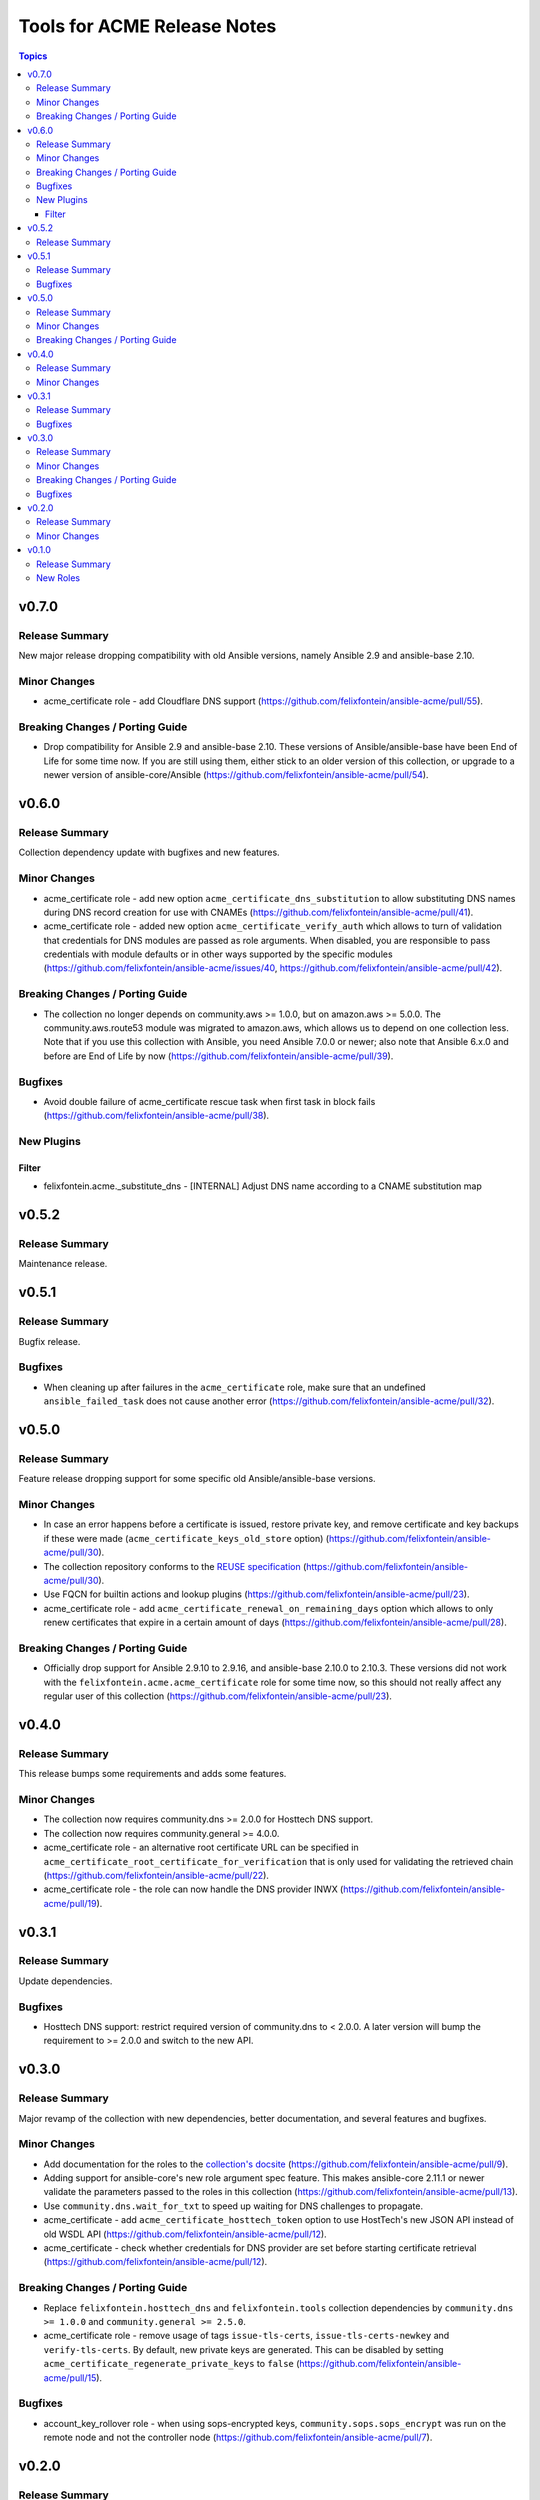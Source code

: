============================
Tools for ACME Release Notes
============================

.. contents:: Topics


v0.7.0
======

Release Summary
---------------

New major release dropping compatibility with old Ansible versions, namely Ansible 2.9 and ansible-base 2.10.

Minor Changes
-------------

- acme_certificate role - add Cloudflare DNS support (https://github.com/felixfontein/ansible-acme/pull/55).

Breaking Changes / Porting Guide
--------------------------------

- Drop compatibility for Ansible 2.9 and ansible-base 2.10. These versions of Ansible/ansible-base have been End of Life for some time now. If you are still using them, either stick to an older version of this collection, or upgrade to a newer version of ansible-core/Ansible (https://github.com/felixfontein/ansible-acme/pull/54).

v0.6.0
======

Release Summary
---------------

Collection dependency update with bugfixes and new features.

Minor Changes
-------------

- acme_certificate role - add new option ``acme_certificate_dns_substitution`` to allow substituting DNS names during DNS record creation for use with CNAMEs (https://github.com/felixfontein/ansible-acme/pull/41).
- acme_certificate role - added new option ``acme_certificate_verify_auth`` which allows to turn of validation that credentials for DNS modules are passed as role arguments. When disabled, you are responsible to pass credentials with module defaults or in other ways supported by the specific modules (https://github.com/felixfontein/ansible-acme/issues/40, https://github.com/felixfontein/ansible-acme/pull/42).

Breaking Changes / Porting Guide
--------------------------------

- The collection no longer depends on community.aws >= 1.0.0, but on amazon.aws >= 5.0.0. The community.aws.route53 module was migrated to amazon.aws, which allows us to depend on one collection less. Note that if you use this collection with Ansible, you need Ansible 7.0.0 or newer; also note that Ansible 6.x.0 and before are End of Life by now (https://github.com/felixfontein/ansible-acme/pull/39).

Bugfixes
--------

- Avoid double failure of acme_certificate rescue task when first task in block fails (https://github.com/felixfontein/ansible-acme/pull/38).

New Plugins
-----------

Filter
~~~~~~

- felixfontein.acme._substitute_dns - [INTERNAL] Adjust DNS name according to a CNAME substitution map

v0.5.2
======

Release Summary
---------------

Maintenance release.

v0.5.1
======

Release Summary
---------------

Bugfix release.

Bugfixes
--------

- When cleaning up after failures in the ``acme_certificate`` role, make sure that an undefined ``ansible_failed_task`` does not cause another error (https://github.com/felixfontein/ansible-acme/pull/32).

v0.5.0
======

Release Summary
---------------

Feature release dropping support for some specific old Ansible/ansible-base versions.

Minor Changes
-------------

- In case an error happens before a certificate is issued, restore private key, and remove certificate and key backups if these were made (``acme_certificate_keys_old_store`` option) (https://github.com/felixfontein/ansible-acme/pull/30).
- The collection repository conforms to the `REUSE specification <https://reuse.software/spec/>`__ (https://github.com/felixfontein/ansible-acme/pull/30).
- Use FQCN for builtin actions and lookup plugins (https://github.com/felixfontein/ansible-acme/pull/23).
- acme_certificate role - add ``acme_certificate_renewal_on_remaining_days`` option which allows to only renew certificates that expire in a certain amount of days (https://github.com/felixfontein/ansible-acme/pull/28).

Breaking Changes / Porting Guide
--------------------------------

- Officially drop support for Ansible 2.9.10 to 2.9.16, and ansible-base 2.10.0 to 2.10.3. These versions did not work with the ``felixfontein.acme.acme_certificate`` role for some time now, so this should not really affect any regular user of this collection (https://github.com/felixfontein/ansible-acme/pull/23).

v0.4.0
======

Release Summary
---------------

This release bumps some requirements and adds some features.

Minor Changes
-------------

- The collection now requires community.dns >= 2.0.0 for Hosttech DNS support.
- The collection now requires community.general >= 4.0.0.
- acme_certificate role - an alternative root certificate URL can be specified in ``acme_certificate_root_certificate_for_verification`` that is only used for validating the retrieved chain (https://github.com/felixfontein/ansible-acme/pull/22).
- acme_certificate role - the role can now handle the DNS provider INWX (https://github.com/felixfontein/ansible-acme/pull/19).

v0.3.1
======

Release Summary
---------------

Update dependencies.

Bugfixes
--------

- Hosttech DNS support: restrict required version of community.dns to < 2.0.0. A later version will bump the requirement to >= 2.0.0 and switch to the new API.

v0.3.0
======

Release Summary
---------------

Major revamp of the collection with new dependencies, better documentation, and several features and bugfixes.

Minor Changes
-------------

- Add documentation for the roles to the `collection's docsite <https://ansible.fontein.de/collections/felixfontein/acme/>`_ (https://github.com/felixfontein/ansible-acme/pull/9).
- Adding support for ansible-core's new role argument spec feature. This makes ansible-core 2.11.1 or newer validate the parameters passed to the roles in this collection (https://github.com/felixfontein/ansible-acme/pull/13).
- Use ``community.dns.wait_for_txt`` to speed up waiting for DNS challenges to propagate.
- acme_certificate - add ``acme_certificate_hosttech_token`` option to use HostTech's new JSON API instead of old WSDL API (https://github.com/felixfontein/ansible-acme/pull/12).
- acme_certificate - check whether credentials for DNS provider are set before starting certificate retrieval (https://github.com/felixfontein/ansible-acme/pull/12).

Breaking Changes / Porting Guide
--------------------------------

- Replace ``felixfontein.hosttech_dns`` and ``felixfontein.tools`` collection dependencies by ``community.dns >= 1.0.0`` and ``community.general >= 2.5.0``.
- acme_certificate role - remove usage of tags ``issue-tls-certs``, ``issue-tls-certs-newkey`` and ``verify-tls-certs``. By default, new private keys are generated. This can be disabled by setting ``acme_certificate_regenerate_private_keys`` to ``false`` (https://github.com/felixfontein/ansible-acme/pull/15).

Bugfixes
--------

- account_key_rollover role - when using sops-encrypted keys, ``community.sops.sops_encrypt`` was run on the remote node and not the controller node (https://github.com/felixfontein/ansible-acme/pull/7).

v0.2.0
======

Release Summary
---------------

Feature and repository maintenance release.

Minor Changes
-------------

- revoke_old_certificates role - allow to revoke by ACME account key instead of certificate private key by setting ``acme_certificate_revoke_with_acme_account`` to ``true``. This allows to revoke certificates with BuyPass, which does not support revocation by certificate private key.

v0.1.0
======

Release Summary
---------------

Initial release of my `acme_certificate <https://galaxy.ansible.com/felixfontein/acme_certificate>`_ role converted to a collection, with two new roles `revoke_old_certificates` and `account_key_rollover`.

New Roles
---------

- felixfontein.acme.account_key_rollover - Rollover for the ACME account key
- felixfontein.acme.acme_certificate - Retrieve a certificate for a set of domains and/or IP addresses
- felixfontein.acme.revoke_old_certificates - Revoke old certificates copied aside by acme_certificate
